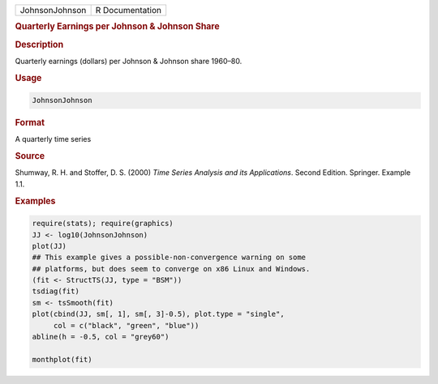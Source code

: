 .. container::

   ============== ===============
   JohnsonJohnson R Documentation
   ============== ===============

   .. rubric:: Quarterly Earnings per Johnson & Johnson Share
      :name: JohnsonJohnson

   .. rubric:: Description
      :name: description

   Quarterly earnings (dollars) per Johnson & Johnson share 1960–80.

   .. rubric:: Usage
      :name: usage

   .. code:: R

      JohnsonJohnson

   .. rubric:: Format
      :name: format

   A quarterly time series

   .. rubric:: Source
      :name: source

   Shumway, R. H. and Stoffer, D. S. (2000) *Time Series Analysis and
   its Applications*. Second Edition. Springer. Example 1.1.

   .. rubric:: Examples
      :name: examples

   .. code:: R

      require(stats); require(graphics)
      JJ <- log10(JohnsonJohnson)
      plot(JJ)
      ## This example gives a possible-non-convergence warning on some
      ## platforms, but does seem to converge on x86 Linux and Windows.
      (fit <- StructTS(JJ, type = "BSM"))
      tsdiag(fit)
      sm <- tsSmooth(fit)
      plot(cbind(JJ, sm[, 1], sm[, 3]-0.5), plot.type = "single",
           col = c("black", "green", "blue"))
      abline(h = -0.5, col = "grey60")

      monthplot(fit)
